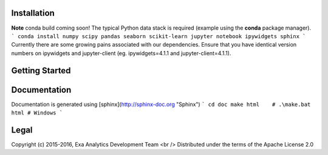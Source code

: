 .. image:: doc/source/_static/logo.png)
    :target: doc/source/_static/logo.png
    :alt: Logo

.. image:: https://travis-ci.org/avmarchenko/exa.svg?branch=master
    :target: https://travis-ci.org/avmarchenko/exa
    :alt: Build Status

.. image:: https://readthedocs.org/projects/exa/badge/?version=latest
    :target: http://exa.readthedocs.io/en/latest/?badge=latest
    :alt: Documentation Status

.. image:: https://www.quantifiedcode.com/api/v1/project/3c8a5fe969f745f8b2f3554ad59590f0/badge.svg
    :target: https://www.quantifiedcode.com/app/project/3c8a5fe969f745f8b2f3554ad59590f0
    :alt: Code Issues

.. image:: https://codecov.io/gh/avmarchenko/exa/branch/master/graph/badge.svg
    :target: https://codecov.io/gh/avmarchenko/exa
    :alt: Code Coverage

Installation
##################
**Note** conda build coming soon!
The typical Python data stack is required (example using the **conda** package manager).
```
conda install numpy scipy pandas seaborn scikit-learn jupyter notebook ipywidgets sphinx
```
Currently there are some growing pains associated with our dependencies. Ensure that
you have identical version numbers on ipywidgets and jupyter-client (eg. ipywidgets=4.1.1
and jupyter-client=4.1.1).


Getting Started
##################


Documentation
###################
Documentation is generated using [sphinx](http://sphinx-doc.org "Sphinx")
```
cd doc
make html    # .\make.bat html # Windows
```

Legal
###############
Copyright (c) 2015-2016, Exa Analytics Development Team <br />
Distributed under the terms of the Apache License 2.0
